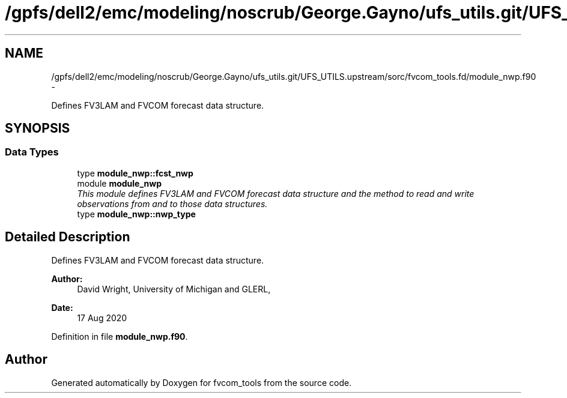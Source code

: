 .TH "/gpfs/dell2/emc/modeling/noscrub/George.Gayno/ufs_utils.git/UFS_UTILS.upstream/sorc/fvcom_tools.fd/module_nwp.f90" 3 "Mon May 2 2022" "Version 1.3.0" "fvcom_tools" \" -*- nroff -*-
.ad l
.nh
.SH NAME
/gpfs/dell2/emc/modeling/noscrub/George.Gayno/ufs_utils.git/UFS_UTILS.upstream/sorc/fvcom_tools.fd/module_nwp.f90 \- 
.PP
Defines FV3LAM and FVCOM forecast data structure\&.  

.SH SYNOPSIS
.br
.PP
.SS "Data Types"

.in +1c
.ti -1c
.RI "type \fBmodule_nwp::fcst_nwp\fP"
.br
.ti -1c
.RI "module \fBmodule_nwp\fP"
.br
.RI "\fIThis module defines FV3LAM and FVCOM forecast data structure and the method to read and write observations from and to those data structures\&. \fP"
.ti -1c
.RI "type \fBmodule_nwp::nwp_type\fP"
.br
.in -1c
.SH "Detailed Description"
.PP 
Defines FV3LAM and FVCOM forecast data structure\&. 


.PP
\fBAuthor:\fP
.RS 4
David Wright, University of Michigan and GLERL, 
.RE
.PP
\fBDate:\fP
.RS 4
17 Aug 2020 
.RE
.PP

.PP
Definition in file \fBmodule_nwp\&.f90\fP\&.
.SH "Author"
.PP 
Generated automatically by Doxygen for fvcom_tools from the source code\&.
